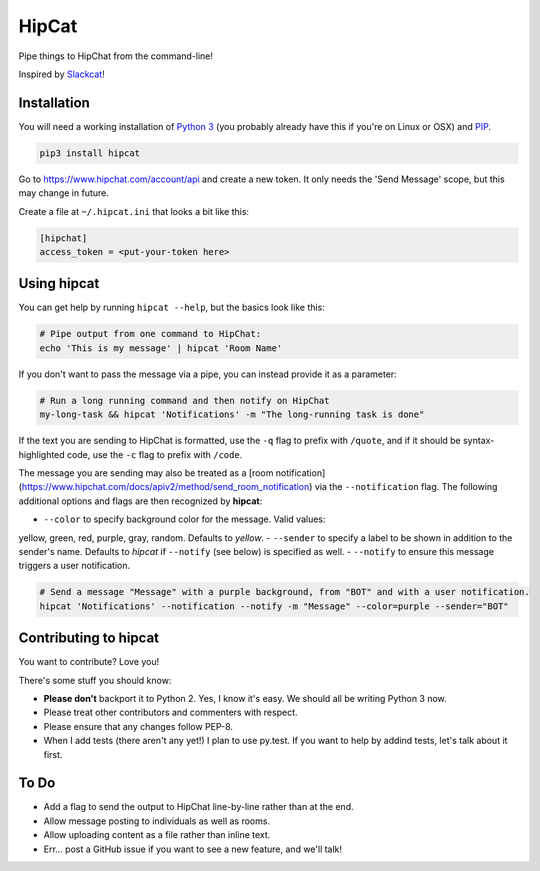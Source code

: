 HipCat
======

Pipe things to HipChat from the command-line!

Inspired by `Slackcat <https://github.com/rlister/slackcat>`__!

Installation
------------

You will need a working installation of `Python
3 <https://www.python.org/>`__ (you probably already have this if you're
on Linux or OSX) and
`PIP <https://pip.pypa.io/en/stable/installing/>`__.

.. code:: bash

    pip3 install hipcat

Go to https://www.hipchat.com/account/api and create a new token. It
only needs the 'Send Message' scope, but this may change in future.

Create a file at ``~/.hipcat.ini`` that looks a bit like this:

.. code:: ini

    [hipchat]
    access_token = <put-your-token here>

Using hipcat
------------

You can get help by running ``hipcat --help``, but the basics look like
this:

.. code:: bash

    # Pipe output from one command to HipChat:
    echo 'This is my message' | hipcat 'Room Name'

If you don't want to pass the message via a pipe, you can instead
provide it as a parameter:

.. code:: bash

    # Run a long running command and then notify on HipChat
    my-long-task && hipcat 'Notifications' -m "The long-running task is done"

If the text you are sending to HipChat is formatted, use the ``-q`` flag
to prefix with ``/quote``, and if it should be syntax-highlighted code,
use the ``-c`` flag to prefix with ``/code``.

The message you are sending may also be treated as a
[room notification](https://www.hipchat.com/docs/apiv2/method/send_room_notification)
via the ``--notification`` flag. The following additional options and flags
are then recognized by **hipcat**:

- ``--color`` to specify background color for the message. Valid values:
yellow, green, red, purple, gray, random. Defaults to *yellow*.
- ``--sender`` to specify a label to be shown in addition to the sender's name.
Defaults to *hipcat* if ``--notify`` (see below) is specified as well.
- ``--notify`` to ensure this message triggers a user notification.

.. code:: bash

    # Send a message "Message" with a purple background, from "BOT" and with a user notification.
    hipcat 'Notifications' --notification --notify -m "Message" --color=purple --sender="BOT"


Contributing to hipcat
----------------------

You want to contribute? Love you!

There's some stuff you should know:

-  **Please don't** backport it to Python 2. Yes, I know it's easy. We
   should all be writing Python 3 now.
-  Please treat other contributors and commenters with respect.
-  Please ensure that any changes follow PEP-8.
-  When I add tests (there aren't any yet!) I plan to use py.test. If
   you want to help by addind tests, let's talk about it first.

To Do
-----

-  Add a flag to send the output to HipChat line-by-line rather than at
   the end.
-  Allow message posting to individuals as well as rooms.
-  Allow uploading content as a file rather than inline text.
-  Err... post a GitHub issue if you want to see a new feature, and
   we'll talk!
